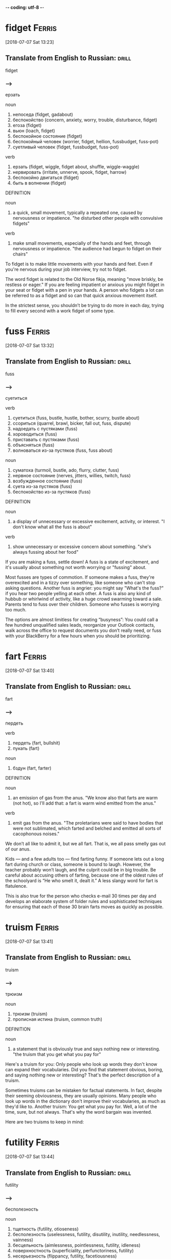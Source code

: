 -*- coding: utf-8 -*-

* fidget                                                             :Ferris:
[2018-07-07 Sat 13:23]

** Translate from English to Russian:                                 :drill:
   :PROPERTIES:
   :ID:       1062d00d-912c-4d28-bf3c-409cf2cb83d1
   :END:

 fidget

*** --->
  ерзать

  noun
   1. непоседа (fidget, gadabout)
   2. беспокойство (concern, anxiety, worry, trouble, disturbance, fidget)
   3. егоза (fidget)
   4. вьюн (loach, fidget)
   5. беспокойное состояние (fidget)
   6. беспокойный человек (worrier, fidget, hellion, fussbudget, fuss-pot)
   7. суетливый человек (fidget, fussbudget, fuss-pot)

  verb
   1. ерзать (fidget, wiggle, fidget about, shuffle, wiggle-waggle)
   2. нервировать (irritate, unnerve, spook, fidget, harrow)
   3. беспокойно двигаться (fidget)
   4. быть в волнении (fidget)

  DEFINITION

  noun
   1. a quick, small movement, typically a repeated one, caused by nervousness or impatience.
      "he disturbed other people with convulsive fidgets"

  verb
   1. make small movements, especially of the hands and feet, through nervousness or impatience.
      "the audience had begun to fidget on their chairs"


  To fidget is to make little movements with your hands and feet. Even
  if you're nervous during your job interview, try not to fidget.

  The word fidget is related to the Old Norse fikja, meaning "move
  briskly, be restless or eager." If you are feeling impatient or
  anxious you might fidget in your seat or fidget with a pen in your
  hands. A person who fidgets a lot can be referred to as a fidget and
  so can that quick anxious movement itself.

  In the strictest sense, you shouldn’t be trying to do more in each day,
  trying to fill every second with a work fidget of some type.

* fuss :Ferris:
[2018-07-07 Sat 13:32]

** Translate from English to Russian:                                 :drill:
   :PROPERTIES:
   :ID:       7ee99bda-73fe-4f51-991d-456413147b75
   :END:

 fuss

*** --->
  суетиться

  verb
   1. суетиться (fuss, bustle, hustle, bother, scurry, bustle about)
   2. ссориться (quarrel, brawl, bicker, fall out, fuss, dispute)
   3. надоедать с пустяками (fuss)
   4. хороводиться (fuss)
   5. приставать с пустяками (fuss)
   6. объясняться (fuss)
   7. волноваться из-за пустяков (fuss, fuss about)

  noun
   1. суматоха (turmoil, bustle, ado, flurry, clutter, fuss)
   2. нервное состояние (nerves, jitters, willies, twitch, fuss)
   3. возбужденное состояние (fuss)
   4. суета из-за пустяков (fuss)
   5. беспокойство из-за пустяков (fuss)

  DEFINITION

  noun
   1. a display of unnecessary or excessive excitement, activity, or interest.
      "I don't know what all the fuss is about"

  verb
   1. show unnecessary or excessive concern about something.
      "she's always fussing about her food"


  If you are making a fuss, settle down! A fuss is a state of
  excitement, and it's usually about something not worth worrying or
  "fussing" about.

  Most fusses are types of commotion. If someone makes a fuss, they're
  overexcited and in a tizzy over something, like someone who can't stop
  asking questions. Another fuss is angrier: you might say "What's the
  fuss?" if you hear two people yelling at each other. A fuss is also
  any kind of hubbub or whirlwind of activity, like a huge crowd
  swarming toward a sale. Parents tend to fuss over their children.
  Someone who fusses is worrying too much.

  The options are almost limitless for creating “busyness”: You could
  call a few hundred unqualified sales leads, reorganize your Outlook
  contacts, walk across the office to request documents you don’t really
  need, or fuss with your BlackBerry for a few hours when you should be
  prioritizing.

* fart                                                               :Ferris:
[2018-07-07 Sat 13:40]

** Translate from English to Russian:                                 :drill:
   :PROPERTIES:
   :ID:       93385a90-b063-4747-b358-432ee979ca96
   :END:

 fart

*** --->
  пердеть

  verb
   1. пердеть (fart, bullshit)
   2. пукать (fart)

  noun
   1. бздун (fart, farter)

  DEFINITION

  noun
   1. an emission of gas from the anus.
      "We know also that farts are warm (not hot), so I'll add that: a fart is warm wind emitted from the anus."

  verb
   1. emit gas from the anus.
      "The proletarians were said to have bodies that were not sublimated, which farted and belched and emitted all sorts of cacophonous noises."


  We don’t all like to admit it, but we all fart. That is, we all pass
  smelly gas out of our anus.

  Kids — and a few adults too — find farting funny. If someone lets out
  a long fart during church or class, someone is bound to laugh.
  However, the teacher probably won’t laugh, and the culprit could be in
  big trouble. Be careful about accusing others of farting, because one
  of the oldest rules of the schoolyard is “He who smelt it, dealt it.”
  A less slangy word for fart is flatulence.

  This is also true for the person who checks e-mail 30 times per day and
  develops an elaborate system of folder rules and sophisticated techniques
  for ensuring that each of those 30 brain farts moves as quickly as
  possible.

* truism                                                             :Ferris:
[2018-07-07 Sat 13:41]

** Translate from English to Russian:                                 :drill:
   :PROPERTIES:
   :ID:       f6a93fa0-59d6-4e5f-abd3-fea9613d62e2
   :END:

 truism

*** --->
  трюизм

  noun
   1. трюизм (truism)
   2. прописная истина (truism, common truth)

  DEFINITION

  noun
   1. a statement that is obviously true and says nothing new or interesting.
      "the truism that you get what you pay for"


  Here's a truism for you: Only people who look up words they don't know
  can expand their vocabularies. Did you find that statement obvious,
  boring, and saying nothing new or interesting? That's the perfect
  description of a truism.

  Sometimes truisms can be mistaken for factual statements. In fact,
  despite their seeming obviousness, they are usually opinions. Many
  people who look up words in the dictionary don't improve their
  vocabularies, as much as they'd like to. Another truism: You get what
  you pay for. Well, a lot of the time, sure, but not always. That's why
  the word bargain was invented.

  Here are two truisms to keep in mind:

* futility                                                           :Ferris:
[2018-07-07 Sat 13:44]

** Translate from English to Russian:                                 :drill:
   :PROPERTIES:
   :ID:       39dfdba9-c811-44ba-a14b-18825254aab6
   :END:

 futility

*** --->
  бесполезность

  noun
   1. тщетность (futility, otioseness)
   2. бесполезность (uselessness, futility, disutility, inutility, needlessness, vainness)
   3. бесцельность (aimlessness, pointlessness, futility, idleness)
   4. поверхностность (superficiality, perfunctoriness, futility)
   5. несерьезность (flippancy, futility, facetiousness)

  DEFINITION

  noun
   1. pointlessness or uselessness.
      "the horror and futility of war"


  When you can’t see the point in even trying, that’s the feeling of
  futility, the sense that no matter how much you work at it, nothing
  good will happen, so you might as well give up.

  What’s the point? That’s the question asked by anyone who senses the
  futility of something. The futility of war makes soldiers put down
  their weapons, and your father’s strict rules makes any protest an act
  of futility. The root word is the Latin futilis, which literally means
  “leaky.” Imagine pouring lemonade into a cup that has no bottom. No
  matter how long you pour, you’ll never get a sip because of that leaky
  cup. Ah, the futility!

  Pareto and His Garden: 80/20 and Freedom from Futility

* wily :Ferris:
[2018-07-07 Sat 13:47]

** Translate from English to Russian:                                 :drill:
   :PROPERTIES:
   :ID:       f09a19bb-6235-4380-902e-039a54d625cc
   :END:

 wily

*** --->
  коварный

  adjective
   1. хитрый (cunning, tricky, sly, artful, crafty, wily)
   2. коварный (insidious, treacherous, cunning, crafty, wily, scheming)
   3. лукавый (sly, wily, arch, quizzical, gamine, pawky)

  DEFINITION

  adjective
   1. skilled at gaining an advantage, especially deceitfully.
      "his wily opponents"


  Did you fall for that wily door to door salesman's pitch? He must be
  very slick and tricky to have convinced you to buy a set of new tires,
  considering you don't have a car.

  How can you remember the meaning of the adjective wily? Just think
  about the old Warner Brothers Looney Tunes cartoons. Their aptly named
  cartoon character, Wile E. Coyote, got his name from a clever play on
  words. Wile E. is supposed to be cunning, crafty, and clever — in
  other words, wily. Wile E. is all those things, but unfortunately he
  was usually bested by that pesky roadrunner anyway. Meep. Meep.

  Vilfredo Pareto was a wily and controversial economist-cum-sociologist
  who lived from 1848 to 1923.

* seminal :Ferris:
[2018-07-07 Sat 13:48]

** Translate from English to Russian:                                 :drill:
   SCHEDULED: <2018-08-20 Mon>
   :PROPERTIES:
   :ID:       b06bf73e-050d-4471-a61f-564d3a6c620e
   :DRILL_LAST_INTERVAL: 3.86
   :DRILL_REPEATS_SINCE_FAIL: 2
   :DRILL_TOTAL_REPEATS: 2
   :DRILL_FAILURE_COUNT: 1
   :DRILL_AVERAGE_QUALITY: 2.0
   :DRILL_EASE: 2.36
   :DRILL_LAST_QUALITY: 3
   :DRILL_LAST_REVIEWED: [2018-08-16 Thu 11:06]
   :END:

 seminal

*** --->
  плодотворный

  adjective
   1. семенной (seminal, spermatic)
   2. плодотворный (fruitful, productive, seminal, fructuous)
   3. зародышевый (embryonic, germinal, embryo, fetal, germinative,
      seminal)
   4. конструктивный (constructive, constructional, seminal,
      functional, constitutive, architectonic)
   5. сперматический (spermatic, seminal)

  DEFINITION

  adjective
   1. (of a work, event, moment, or figure) strongly influencing later
      developments. "his seminal work on chaos theory"
   2. of, relating to, or denoting semen. "The seminal plasma of
      mammals is a complex fluid, which serves as a carrier for the
      spermatozoa in their journey from the male testes to their
      target, the female uterus."


  Call something seminal when it's so original, so groundbreaking and
  awesome that it will influence everything that comes after it.
  Picasso produced more than a few seminal works of art, for example.

  Technically, seminal means something related to semen or seeds. But
  these days people more often use the word to describe something that
  plants the seed for creative growth. An innovative piece of music or
  literature, a fresh new idea, or an invention that changes
  everything could each be called seminal. Synonyms include critical,
  fundamental, original, and primary.

  His seminal work, Cours d’economie politique, included a then
  little-explored “law” of income distribution that would later bear
  his name: “Pareto’s Law” or the “Pareto Distribution,” in the last
  decade also popularly called the “80/20 Principle.”

* skewed                                                             :Ferris:
[2018-07-08 Sun 07:10]

** Translate from English to Russian:                                 :drill:
   :PROPERTIES:
   :ID:       32fcf4f6-dd86-41ae-9c2c-36258d62f635
   :END:

 skewed

*** --->
  перекос

  verb
   1. искажать (distort, misrepresent, deform, twist, corrupt, skew)
   2. уклоняться (dodge, skew, avoid, shrink, evade, deviate)
   3. отклоняться (deviate, digress, deflect, depart, diverge, wander)
   4. сворачивать в сторону (swerve, skew)
   5. перекашивать (distort, skew)
   6. располагать наискось (skew)
   7. сдвигать (shift, dislocate, skew)
   8. смещать (displace, remove, depose, dislodge, dislocate, translocate)
   9. отклонять (reject, dismiss, deflect, divert, turn down, turn away)
  10. смотреть искоса (squint, leer, skew)
  11. косить глазами (squint, skew)
  12. извращать (pervert, distort, skew, warp, sophisticate)

  DEFINITION

  verb
   1. suddenly change direction or position.
      "the car had skewed across the track"


  Something skewed is slanted or off-center in some way. A picture frame
  or viewpoint can be skewed.

  This is a word, like so many, that can apply to physical things or
  ideas. A painting on the wall is skewed if it's leaning to one side.
  Also, opinions are often skewed: this is another way of saying someone
  is biased. People often accuse news reports of being skewed toward one
  political viewpoint. A movie could be skewed toward one character more
  than the other. When you think of skewed, think of leaning and
  slanting of all sorts.

  The list is infinitely long and diverse, and the ratio is often skewed
  even more severely: 90/10, 95/5, and 99/1 are not uncommon, but the
  minimum ratio to seek is 80/20.
* mere :Ferris:
[2018-07-08 Sun 07:24]
** Translate from English to Russian:                                 :drill:
   :PROPERTIES:
   :ID:       d5e38ec8-d6ed-436f-96e1-e9768b15ad6b
   :END:

 mere
*** --->
  всего лишь

  adjective
   1. простой (plain, simple, ordinary, elementary, idle, mere)
   2. сущий (mere, sheer, very, arrant, regular, rank)
   3. не более чем (mere)
   4. чистый (clean, pure, net, clear, unadulterated, mere)
   5. явный (explicit, obvious, apparent, sheer, evident, mere)

  noun
   1. озеро (lake, loch, lough, mere, flood)
   2. пруд (pond, pool, impoundment, mere, laguna, stank)
   3. водное пространство (mere)

  DEFINITION

  adjective
   1. that is solely or no more or better than what is specified.
      "it happened a mere decade ago"

  noun
   1. a lake, pond, or arm of the sea.
      "Cecilia's surname Dela-mere puns ingeniously: over the sea, but also over the mere or lake."


  Mere means pure and simple, nothing more and nothing less. If the mere
  mention of someone's name makes you happy, then just hearing his name
  — and that alone — is enough to make you smile.

  Mere can have a little irony attached. If you introduce yourself as "a
  mere student," when you’re announcing your astounding invention,
  you're contrasting your lowly status with the enormity of your
  invention. This kind of mere comes from the Latin for "undiluted."
  Mere has a homograph — a completely different word that's spelled the
  same — and this mere means a lake or a pond. It’s related to the Dutch
  word meer — there’s lots of water in Holland.

  Out of more than 120 wholesale customers, a mere 5 were bringing in 95%
  of the revenue.

* cajoling :Ferris:
[2018-07-08 Sun 07:25]

** Translate from English to Russian:                                 :drill:
   :PROPERTIES:
   :ID:       ddd23fc4-3dbd-41ab-baa4-882940efcac4
   :END:

 cajoling

*** --->
  уговаривать

  verb
   1. задобрить (cajole, coax, wheedle)
   2. умасливать (cajole, butter up, soft-soap)
   3. обхаживать (cajole, nurse, wheedle)
   4. льстить (flatter, cajole, adulate, toady, compliment, please)

  DEFINITION

  verb
   1. persuade someone to do something by sustained coaxing or flattery.
      "he hoped to cajole her into selling the house"


  To cajole someone is to persuade them by using insincere compliments
  or promises. If you say "Please, pretty-please, I'll be your best
  friend," when asking for a stick of gum, you are cajoling the gum
  holder.

  The origin of this word is probably a blend of two French words
  meaning "to chatter like a jaybird" and "to lure into a cage." When
  you cajole that guy into lending you some money, picture him as the
  bird going into the cage. In fact, the word cajole may be associated
  with another French word meaning "to put in jail."

  I was spending 98% of my time chasing the remainder, as the
  aforementioned 5 ordered regularly without any follow-up calls,
  persuasion, or cajoling.

* plucking :Ferris:
[2018-07-08 Sun 12:40]

** Translate from English to Russian:                                 :drill:
   :PROPERTIES:
   :ID:       e036287d-2311-4269-b86f-0fd1626e9e78
   :END:

 plucking

*** --->
  выщипывание

  noun
   1. выщипывание (plucking)
   2. ощипывание (plucking, picking, pulling)
   3. сбор ягод (plucking)
   4. провал на экзамене (plowing, plucking, ploughing)
   5. ледниковое выпахивание (plucking)

  DEFINITION

  verb
   1. take hold of (something) and quickly remove it from its place; pick.
      "she plucked a blade of grass"
   2. quickly or suddenly remove someone from a dangerous or unpleasant situation.
      "the baby was plucked from a grim foster home"
   3. sound (a musical instrument or its strings) with one's finger or a plectrum.
      "I sat with the lute in my lap, trying to reach for forgotten notes as my fingers plucked the strings."


  To pluck is to pick or pull a single item out of many, like a flower
  or a hair. As a noun, pluck is energy or enthusiasm, even when things
  are looking grim.

  Don't pluck only the best cherries off the tree: that's
  cherry-picking! Before you cook a goose, you need to pluck its
  feathers. If it looks like your goose is cooked, however, then show
  some pluck, and figure out a way to save yourself. Some characters who
  are famous for showing pluck include the Artful Dodger, Little Orphan
  Annie, and Benji the dog. They all kept their chins up and kept on
  trying, even when things looked really dark.

  When a character from Shakespeare calls the world his oyster, that's
  his boastful way of saying that all the riches of the world are his
  for the taking, like plucking a pearl from an oyster shell.

* servitude :Ferris:
[2018-07-16 Mon 10:29]

** Translate from English to Russian:                                 :drill:
   :PROPERTIES:
   :ID:       92c5e35c-b550-4cf3-b59a-14296cb8876a
   :END:

 servitude

*** --->
  сервитут

  noun
   1. рабство (slavery, bondage, servitude, enslavement, captivity, serfdom)
   2. порабощение (enslavement, servitude, enthrallment, enthralment)
   3. отбытие наказания (servitude)

  DEFINITION

  noun
   1. the state of being a slave or completely subject to someone more powerful.
      "Her status as slave condemns her to a life of servitude , with little or no control over her future."


  If you're free-spirited you won't enjoy servitude, mainly because
  servitude means you have to answer to a master, like a servant does.

  Slavery, a brutal form of servitude, existed in the United States
  until the ratification of the Thirteenth Amendment in 1865. Before
  this, thousands upon thousands of African Americans were forced into
  servitude, where they were forced to perform labor for their masters.
  A key to remembering the meaning of servitude is the fact that it
  resembles servant.

  If your friend rear-ends you but doesn't have insurance, let him pay
  for the damage in servitude. Make him your personal assistant for a
  month!

  and 5:00 P.M., and since you’re trapped in the office for that period
  of servitude, you are compelled to create activities to fill that time.

* compel                                                             :Ferris:
[2018-07-16 Mon 10:30]

** Translate from English to Russian:                                 :drill:
   :PROPERTIES:
   :ID:       86722656-8864-4bed-9bc9-8c365fe1bfa6
   :END:

 compel

*** --->
  принуждать

  verb
   1. принуждать (compel, force, coerce, enforce, oblige, constrain)
   2. заставлять (force, make, cause, get, compel, lead)
   3. вынуждать (force, compel, necessitate, drive, constrain, enforce)
   4. добиваться (achieve, seek, get, obtain, press for, compel)
   5. подчинять (subordinate, submit, subject, subdue, subjugate, compel)

  DEFINITION

  verb
   1. force or oblige (someone) to do something.
      "a sense of duty compelled Harry to answer her questions"


  Compel means to force or drive someone to do something. Even if you
  don't like toast, when you visit the toast-eating natives of
  Shrintakook Island, you'll be compelled to eat it, or they will not
  trust you.

  You don't want to be compelled to go to a classical music concert if
  you'd rather listen to rap. School officials might be upset if a
  winter storm compels them to cancel classes, but you'd be okay with
  that. A compelling mystery forces you to pay attention because you
  want to find out "whodunit."

  and 5:00 P.M., and since you’re trapped in the office for that period
  of servitude, you are compelled to create activities to fill that time.

* imminent :Ferris:
[2018-07-16 Mon 10:38]

** Translate from English to Russian:                                 :drill:
   SCHEDULED: <2018-08-20 Mon>
   :PROPERTIES:
   :ID:       524ef909-0c5a-4779-be08-9a131bf34383
   :DRILL_LAST_INTERVAL: 3.86
   :DRILL_REPEATS_SINCE_FAIL: 2
   :DRILL_TOTAL_REPEATS: 2
   :DRILL_FAILURE_COUNT: 1
   :DRILL_AVERAGE_QUALITY: 2.0
   :DRILL_EASE: 2.36
   :DRILL_LAST_QUALITY: 3
   :DRILL_LAST_REVIEWED: [2018-08-16 Thu 11:08]
   :END:

 imminent

*** --->
  неизбежный

  adjective
   1. надвигающийся (oncoming, imminent, impendent)
   2. угрожающий (threatening, menacing, ominous, rampant, critical, imminent)
   3. близкий (close, near, intimate, familiar, nearby, imminent)
   4. грозящий (threatening, impending, imminent, impendent, fulminatory)
   5. нависший (imminent, beetling, threatening, beetle, low-browed)

  DEFINITION

  adjective
   1. about to happen.
      "they were in imminent danger of being swept away"
   2. overhanging.


  Something that is imminent is just about to happen: if you light a
  firecracker and then stick it down your pants, a very bad situation is
  imminent.

  Imminent is from Latin imminere "to overhang," and to say that
  something is imminent is to say that it is hanging over you and about
  to fall, in a metaphorical way. If you take your mom’s car and drive
  it into the mailbox, getting grounded is imminent. You don’t want that
  hanging over your head!

  It is the magic of the imminent deadline.

* bustle                                                             :Ferris:
[2018-07-16 Mon 10:45]

** Translate from English to Russian:                                 :drill:
   :PROPERTIES:
   :ID:       88782eca-bd5e-4ae4-9388-c2dba52f3dc4
   :END:

 bustle

*** --->
  суматоха

  noun
   1. суета (vanity, bustling, bustle, rush, scurry, stir)
   2. суматоха (turmoil, bustle, ado, flurry, clutter, tumult)
   3. турнюр (bustle, pad)

  verb
   1. суетиться (fuss, bustle, hustle, bother, scurry, bustle about)
   2. юлить (wriggle, bustle)
   3. тыкаться (knock, bustle)
   4. спешить (haste, hasten, push on, be in a hurry, speed, bustle)
   5. торопиться (rush, hurry, hasten, hurry up, haste, bustle)
   6. торопить (rush, hurry, hasten, hurry up, haste, bustle)

  DEFINITION

  noun
   1. excited activity and movement.
      "all the noise and the traffic and the bustle"
   2. a pad or frame worn under a skirt and puffing it out behind.
      "This staged cross-dressing was a great shock to audiences used to only seeing women on stage when they were hidden behind voluminous bustles , hoops and frills."

  verb
   1. move in an energetic or noisy manner.
      "people clutching clipboards bustled about"


  A flurry of activity and commotion is often referred to as bustle. If
  you want to see true bustle in action, just walk through Times Square
  in New York during lunch hour.

  If it's busy, energetic or moving about at a rapid pace, then it's
  bustling. Word historians think bustle might stem from an Old Norse
  word meaning "to prepare." However, it's probably easier to remember
  bustle by the synonym it's often used with — hustle, as in "the hustle
  and bustle of a big city."

  Love of bustle is not industry.

* plop                                                               :Ferris:
[2018-07-16 Mon 17:00]

** Translate from English to Russian:                                 :drill:
   SCHEDULED: <2018-08-20 Mon>
   :PROPERTIES:
   :ID:       4300255f-425c-4e89-bb20-44fe077bd077
   :DRILL_LAST_INTERVAL: 3.86
   :DRILL_REPEATS_SINCE_FAIL: 2
   :DRILL_TOTAL_REPEATS: 2
   :DRILL_FAILURE_COUNT: 1
   :DRILL_AVERAGE_QUALITY: 2.0
   :DRILL_EASE: 2.36
   :DRILL_LAST_QUALITY: 3
   :DRILL_LAST_REVIEWED: [2018-08-16 Thu 11:09]
   :END:

 plop

*** --->
  шлеп

  verb
   1. хлопнуть (pop, plop, bang, swat)
   2. хлопнуться (plop)
   3. шлепаться (plop, flop, splash, squash, thud, plunk)
   4. бултыхнуться (plop, splash)
   5. бултыхнуть (plop)

  adverb
   1. без всплеска (plop)
   2. внезапно (suddenly, abruptly, all of a sudden, all at once, pop, plop)

  noun
   1. падение в воду (plop)

  DEFINITION

  noun
   1. a short sound as of a small, solid object dropping into water
      without a splash. "The fly lands with a soft plop hardly
      breaking the water surface."

  verb
   1. fall or cause to fall with a plop. "the stone plopped into the
      pond"


  To plop is to drop something (or yourself) with a short sound. The
  sound itself is also a plop — like something landing in water
  without much of a splash.

  The sound of a plop is abrupt and hollow — you could also call it a
  plunk or a or a plonk. You might plop an ice cube in your glass of
  water, or watch a flock of bird plop themselves on the surface of a
  pond. Plop is imitative or onomatopoeic (it sounds like its
  meaning), and it first appeared in the 1820s after the brief
  popularity of the alternative word plap.

  Between my tenth and twelfth cupcakes, I plopped down on the couch
  to revel in the sugar high until the clock struck midnight and sent
  me back to my adultsville Sunday–Friday diet.

* guise :Ferris:
[2018-07-07 Sat 13:29]

** Translate from English to Russian:                                 :drill:
   SCHEDULED: <2018-08-20 Mon>
   :PROPERTIES:
   :ID:       94ba8e8f-32e0-45e8-bb0b-d460b1324bc0
   :DRILL_LAST_INTERVAL: 3.86
   :DRILL_REPEATS_SINCE_FAIL: 2
   :DRILL_TOTAL_REPEATS: 2
   :DRILL_FAILURE_COUNT: 1
   :DRILL_AVERAGE_QUALITY: 2.0
   :DRILL_EASE: 2.36
   :DRILL_LAST_QUALITY: 3
   :DRILL_LAST_REVIEWED: [2018-08-16 Thu 11:05]
   :END:

 guise

*** --->
    [gaɪz]
  личина

  noun
   1. облик (guise, image, shape, figure, physiognomy, person)
   2. личина (guise, mask, disguise, cloak, cover, likeness)
   3. маска (mask, guise, disguise, cover, visor, cloak)
   4. вид (view, kind, form, look, appearance, guise)
   5. предлог (pretext, excuse, preposition, guise, plea, cloak)
   6. наружность (appearance, outside, exterior, mien, semblance, guise)
   7. одеяние (apparel, garment, robe, dress, garb, guise)
   8. наряд (attire, garb, finery, detail, livery, guise)
   9. манера (manner, style, way, fashion, mannerism, guise)

  DEFINITION

  noun
   1. an external form, appearance, or manner of presentation,
      typically concealing the true nature of something. "he visited
      in the guise of an inspector"


  The noun guise refers to an outward appearance that conceals the
  true nature of someone or something. Your classmate might chat with
  you under the guise of friendship, but you know she's really just
  looking for juicy gossip.

  No doubt you’ve noticed the similarity between guise and disguise.
  Both involve the art of deception: it’s the methods that differ.
  Guise is about trying on new attitudes and mannerisms, such as
  speaking and acting in the guise of a native in a place where you
  are actually a tourist. Disguise involves hiding your real identity,
  disappearing in the new role.

  Being busy is most often used as a guise for avoiding the few
  critically important but uncomfortable actions.

* disguise :Ferris:
[2018-07-16 Mon 17:06]

** Translate from English to Russian:                                 :drill:
   :PROPERTIES:
   :ID:       45d43161-b7c5-4802-ab72-69491b0f58f5
   :END:

 disguise

*** --->
    [dɪs↗gaɪz]
  маскировать

  noun
   1. маскировка (disguise, camouflage, concealment, disguising, cloaking, screening)
   2. переодевание (disguise)
   3. сокрытие (concealment, hiding, cloaking, disguise, secretion)
   4. обман (deception, deceit, fraud, trick, hype, disguise)
   5. маска (mask, guise, disguise, cover, visor, cloak)
   6. обманчивая внешность (disguise)
   7. личина (guise, mask, disguise, cloak, cover, likeness)

  verb
   1. скрывать (hide, conceal, mask, cover, keep, disguise)
   2. маскировать (mask, camouflage, disguise, conceal, cloak, veil)
   3. переодевать (disguise)
   4. делать неузнаваемым (disguise, defeature)

  DEFINITION

  noun
   1. a means of altering one's appearance or concealing one's identity.
      "his bizarre disguise drew stares from fellow shoppers"

  verb
   1. give (someone or oneself) a different appearance in order to conceal one's identity.
      "he disguised himself as a girl"


  A disguise is something you put on so no one recognizes you. It also
  can be used as a verb. You can disguise yourself with a wig and
  mustache; that's a great disguise.

  Disguise can be used anytime you're talking about concealing or hiding
  something. Most of the time we think of a disguise as something you
  wear, but you can also disguise your feelings. Criminals might
  disguise their intentions. You can also use the word to describe
  something that seems to be one thing, but turns out to be another. You
  missed the plane, but then the plane crashed. That's a blessing in
  disguise.

  Dedication is often just meaningless work in disguise.

* sane :Ferris:
[2018-07-16 Mon 17:12]

** Translate from English to Russian:                                 :drill:
   :PROPERTIES:
   :ID:       f58f68be-9547-4888-a8f9-1ceb49dc430e
   :END:

 sane

*** --->
  в своем уме

  adjective
   1. здравомыслящий (sane, sensible, sober, clear-headed, judicious, sagacious)
   2. нормальный (normal, standard, regular, sane, ordinary, natural)
   3. разумный (reasonable, intelligent, sensible, rational, sane, understanding)
   4. в своем уме (sane)
   5. здравый (robust, sound, sensible, sane, sober, wholesome)

  DEFINITION

  adjective
   1. (of a person) of sound mind; not mad or mentally ill.
      "hard work kept me sane"


  A sane person doesn't have any screws loose — in other words, they're
  free of mental illness and in a reasonable state of mind.

  You probably know that the word insane means crazy. Well, the opposite
  of insane is sane — or not crazy. A sane person is of sound mind and
  is mentally healthy. Sane people have good judgment, are reasonable,
  and can tell the difference between what's real and imagined. Whenever
  someone commits a crime or does something totally outlandish, people
  usually wonder if they're sane or not.

  Used even once per month, this question alone can keep you sane and on
  track.

* ditto                                                              :Ferris:
[2018-07-16 Mon 17:21]

** Translate from English to Russian:                                 :drill:
   :PROPERTIES:
   :ID:       47225817-4e02-4da1-adaf-5c5f5a52e831
   :END:

 ditto

*** --->
  то же самое

  noun
   1. то же (same, ditto)
   2. такой же (ditto)
   3. столько же (ditto)
   4. точная копия (replica, carbon copy, dead ringer, ringer, counterpart, ditto)
   5. костюм из одного материала (suit of dittos, ditto)

  adverb
   1. таким же образом (the same way, same, so, just the same, do, ditto)

  verb
   1. делать повторения (ditto)

  DEFINITION

  noun
   1. used in accounts and lists to indicate that an item is repeated (often indicated by a ditto mark under the word or figure to be repeated).
   2. a similar thing; a duplicate.


  A ditto looks like a quotation mark — " — and it's used as you go down
  a list to indicate you're repeating whatever is above.

  If your jellies and jams all cost $2.00, you can write $2.00 just once
  with the first item on your price list and " in the price column next
  to each item listed below. You can also use the word ditto informally
  to describe repetition: "I can't believe you wore those shoes. Ditto
  that hat." You may recognize Ditto as the aptly named son of the comic
  strip characters Hi and Lois; he’s the twin brother of Dot.

  Ditto.

* uncanny :Ferris:
[2018-07-17 Tue 20:42]

** Translate from English to Russian:                                 :drill:
   SCHEDULED: <2018-08-20 Mon>
   :PROPERTIES:
   :ID:       6daa912c-749c-4e69-8f74-609d4fffcdfa
   :DRILL_LAST_INTERVAL: 3.86
   :DRILL_REPEATS_SINCE_FAIL: 2
   :DRILL_TOTAL_REPEATS: 3
   :DRILL_FAILURE_COUNT: 2
   :DRILL_AVERAGE_QUALITY: 2.0
   :DRILL_EASE: 2.36
   :DRILL_LAST_QUALITY: 3
   :DRILL_LAST_REVIEWED: [2018-08-16 Thu 11:09]
   :END:

 uncanny

*** --->
  сверхъестественный

  adjective
   1. сверхъестественный (supernatural, uncanny, weird, preternatural,
      eerie, miraculous)
   2. жуткий (eerie, spooky, scary, uncanny, eery, scarey)

  DEFINITION

  adjective
   1. strange or mysterious, especially in an unsettling way.
      "an uncanny feeling that she was being watched"


  If something is uncanny, it is so mysterious, strange, or unfamiliar
  that it seems supernatural. If you hear strange music echoing
  through your attic, you might refer to it as positively uncanny.

  You can also use uncanny to refer to something that is so remarkable
  that it is beyond what is natural: as in "uncanny abilities." This
  adjective was formed in English from the prefix un- "not" and canny
  "fortunate, safe." The current meaning of English canny is "careful
  and clever, especially in handling money."

  FROM THIS POINT forward, I’m going to propose that you develop an
  uncanny ability to be selectively ignorant.

* lieu :Ferris:
[2018-07-17 Tue 20:45]

** Translate from English to Russian:                                 :drill:
   :PROPERTIES:
   :ID:       d1c69c0f-5d17-4220-831d-1c8b8d35a24d
   :END:

 lieu

*** --->
  место

  noun
   1. место (place, site, space, spot, room, lieu)

  DEFINITION

  noun
   1. instead.
      "the company issued additional shares to shareholders in lieu of a cash dividend"


  To be in lieu of something is to replace it or substitute for it. A
  restaurant that's run out of clams might serve French onion soup in
  lieu of chowder.

  The word lieu originally comes from the Latin locus, meaning "place,"
  and its meaning has stayed true to its origins ever since. Though it
  does have a standalone definition, "the position or function formerly
  held by another," this noun is most commonly encountered in the phrase
  "in lieu of," which means, basically, "instead of."

  It gives you something new to ask the rest of the population in lieu
  of small talk: “Tell me, what’s new in the world?”

* crib :Ferris:
[2018-07-17 Tue 20:46]

** Translate from English to Russian:                                 :drill:
   :PROPERTIES:
   :ID:       beec494d-695c-4bc5-b64d-2b52dd7d523b
   :END:

 crib

*** --->
  детская кроватка

  noun
   1. детская кроватка (cot, crib)
   2. ясли (nursery, manger, crib)
   3. шпаргалка (crib, cabbage, trot, cab, pony)
   4. плагиат (plagiarism, crib, plagiary, rip-off)
   5. подстрочник (pony, crib, gloss, trot)
   6. хижина (hut, cabin, shack, cottage, crib, cot)
   7. дом (house, home, dwelling, door, premises, crib)
   8. кормушка (feeder, trough, manger, crib, rack, pork)
   9. стойло (stall, stable, box, bay, crib)
  10. небольшая комната (crib)
  11. квартира (apartment, flat, room, quarter, condominium, crib)
  12. магазин (store, shop, magazine, trade, depot, crib)
  13. верша для ловли лососей (crib)
  14. сруб крепи (crib)
  15. костровая крепь (chock, cog, crib)
  16. ларь (chest, bin, pocket, crib)
  17. закром (bin, hutch, crib)

  verb
   1. совершать плагиат (crib, lift)
   2. запирать (lock, shut, lock up, pawl, latch, crib)
   3. заключать в тесное помещение (crib)
   4. списать (copy, crib)
   5. красть (steal, swipe, thieve, glom, snitch, crib)
   6. воровать (steal, pilfer, thieve, mooch, plunder, crib)
   7. списывать тайком (crib)
   8. пользоваться шпаргалкой (cab, cabbage, crib)

  DEFINITION

  noun
   1. a young child's bed with barred or latticed sides.
      "Normally, the hospital beds for infants are big cribs , but the sides come down so you can examine the baby and take care of them."
   2. a translation of a text for use by students, especially in a surreptitious way.
      "an English crib of Caesar's Gallic Wars"
   3. an apartment or house.
      "Mary lives wiv him in a council crib ."
   4. a heavy timber framework used in foundations for a building or to line a mine shaft.
      "On the interior, the building was further divided into two cribs made of slats with an open work space in the middle of the building."

  verb
   1. copy (another person's work) illicitly or without acknowledgment.
      "he was doing an exam and didn't want anybody to crib the answers from him"
   2. restrain.
      "he had been so cabined, cribbed, and confined by office"


  A crib is a bed with high sides that babies sleep in. To crib is to
  cheat, like copying off someone else during an exam. How babyish!

  A crib is a small, cozy bed that has high sides known as slats. The
  slats keep the baby from falling out. To crib is different — it means
  to cheat, especially by copying or stealing information. If you stole
  an answer key to a test, you cribbed it. If you friend told you the
  answers to some homework, you cribbed the answers. Cribbing is
  dishonest.

  Using my crib notes approach to world affairs, I also retain more than
  someone who loses the forest for the trees in a sea of extraneous details.

* eschew                                                             :Ferris:
[2018-07-18 Wed 20:10]

** Translate from English to Russian:                                 :drill:
   :PROPERTIES:
   :ID:       2fcf006a-d43f-4818-b5d2-e3982af2eec7
   :END:

 eschew

*** --->
    [ɪs↗tʃʊ:]
  сторониться

  verb
   1. избегать (avoid, shun, escape, evade, steer clear of, eschew)
   2. сторониться (eschew, avoid, steer clear of)
   3. воздерживаться от (eschew, keep from)
   4. остерегаться (beware, shun, watch out, guard, keep away, eschew)

  DEFINITION

  verb
   1. deliberately avoid using; abstain from.
      "he appealed to the crowd to eschew violence"


  If you eschew something, you deliberately avoid it. If you live the
  bohemian life in the city, then most likely you eschew the suburbs.

  Eschew comes from a word meaning dread, or shun. So to eschew
  something isn’t simply to avoid it, the way you would avoid walking in
  a puddle––it's stronger than that. You eschew things that you find
  morally or aesthetically wrong, or that you have chosen to find wrong.
  A dieter might eschew a chocolate sundae, not because he doesn’t like
  it, but because he’s afraid of what it will do to his waistline.

  Eschew what’s gone before and build your own lightweight distro

* palpitations :Ferris:
[2018-07-18 Wed 20:31]

** Translate from English to Russian:                                 :drill:
   :PROPERTIES:
   :ID:       5987682d-261a-497f-94db-9df2f074a101
   :END:

 palpitations

*** --->
  учащенное сердцебиение

  noun
   1. сердцебиение (palpitation, heartthrob, heartquake)
   2. трепет (trembling, thrill, awe, trepidation, tremor, flutter)
   3. сильное сердцебиение (palpitation)
   4. пальпитация (palpitation)
   5. трепетание (flutter, fibrillation, palpitation, flicker, throbbing, oscillation)
   6. пульсация (pulsation, ripple, pulse, throbbing, throb, beat)
   7. дрожь (shiver, trembling, tremble, shake, tremor, shudder)

  DEFINITION

  noun
   1. a noticeably rapid, strong, or irregular heartbeat due to agitation, exertion, or illness.
      "Most of the time, palpitations and irregular heartbeats are harmless."


  A palpitation is when your heart beats quickly and irregularly. It's
  also any kind of shaky, quivery motion.

  You know how your heart goes a mile a minute when you're excited? Then
  you've felt palpitations: that's when your heart beats fast and out of
  rhythm. Palpitations can be nothing serious or they could be signs of
  heart trouble. Also, a palpitation is any type of shaky motion, such
  as quivering or trembling. People with Parkinson's disorder have a lot
  of palpitations, and we all have palpitations — such as shaky hands —
  when we're nervous.

  If this gives you heart palpitations, speak with your immediate
  supervisor and propose to trial the approach for one to three days.

* meander :Ferris:
[2018-07-18 Wed 20:38]

** Translate from English to Russian:                                 :drill:
   :PROPERTIES:
   :ID:       3e2c3fd6-d422-44b7-9105-866c588c0231
   :END:

 meander

*** --->
  меандр

  noun
   1. меандр (meander)
   2. изгиб (bend, curve, curvature, bent, flexure, meander)
   3. извилина дороги (meander)

  verb
   1. извиваться (wriggle, squirm, coil, meander, serpentine, wiggle)
   2. бродить без цели (meander, ramble, meander along, slosh)
   3. змеиться (snake, meander)

  DEFINITION

  verb
   1. (of a river or road) follow a winding course.
      "a river that meandered gently through a meadow"

  noun
   1. a winding curve or bend of a river or road.
      "the river flows in sweeping meanders"


  To meander means to wander aimlessly on a winding roundabout course.
  If you want some time to yourself after school, you might meander
  home, taking the time to window shop and look around.

  Meander comes from a river in modern-day Turkey, the Maiandros, which
  winds and wanders on its course. Today, a stream or a path meanders,
  as does a person who walks somewhere in a roundabout fashion. If your
  speech meanders, you don't keep to the point. It's hard to understand
  what your teacher is trying to impart if he keeps meandering off with
  anecdotes and digressions. Pronounce meander with three syllables not
  two — me-AN-der.

  If they meander or try to postpone for a later undefined call, reel
  them in and get them to come to the point.

* feign :Ferris:
[2018-07-19 Thu 20:47]

** Translate from English to Russian:                                 :drill:
   :PROPERTIES:
   :ID:       b54e38c6-062e-4e2f-9512-b9911f9ad295
   :END:

 feign

*** --->
  симулировать

  verb
   1. симулировать (simulate, pretend, feign, sham, assume, dissimulate)
   2. притворяться (pretend, act, feign, dissemble, play, sham)
   3. придумывать (invent, think, think up, think of, devise, feign)
   4. выдумывать (invent, think up, make up, dream up, fabricate, feign)

  DEFINITION

  verb
   1. pretend to be affected by (a feeling, state, or injury).
      "she feigned nervousness"


  For a more formal way to say pretend to or imitate, choose the verb
  feign. You might feign indifference when you hear about some gossip,
  but you're probably dying to know.

  Feign comes from the Latin fingere "to devise, fabricate." The word
  fiction comes from the same source, so if you feign something such as
  sleep, you give off the fiction that you are sleeping. This can be
  done to be polite but also to deceive such as when you feign an injury
  or the flu so you can stay home from school or work. You can also
  feign an accent, though some are better at this than others.

  If you have to, feign an urgent phone call.

* cubicle :Ferris:
[2018-07-19 Thu 20:49]

** Translate from English to Russian:                                 :drill:
   :PROPERTIES:
   :ID:       b43f442e-a8b7-478d-9e2c-32a211d804db
   :END:

 cubicle

*** --->
  кабинка

  noun
   1. одноместная больничная палата (cubicle)
   2. кабина на пляже (cubicle)
   3. небольшая комнатка (cubicle)

  DEFINITION

  noun
   1. a small partitioned-off area of a room, for example one containing a bed in a dwelling or one containing a desk in an office.
      "each cubicle is equipped with a PC and printer, and there are two fax machines in the east alcove"


  A cubicle is a small space partitioned off within a larger space for a
  particular purpose — usually reading or studying. Or just surfing the
  Internet.

  Cubicle comes from the Latin term for a monk's bedroom, cubiculum,
  which itself is from the word cubare, "to lie down." Back then a monk
  would probably share it with an illuminated manuscript and a Bible;
  nowadays the average worker drone has a computer and a bunch of
  Post-it notes. Still great for sleeping in, though, as long as you
  don't get caught.

  The cubicle is your temple—don’t permit casual visitors.

* seldom                                                             :Ferris:
[2018-07-19 Thu 20:52]

** Translate from English to Russian:                                 :drill:
   :PROPERTIES:
   :ID:       ee770dfd-a162-4a90-b51a-a1da9532e7aa
   :END:

 seldom

*** --->
  редко

  adverb
   1. редко (rarely, seldom, infrequently, on rare occasions)

  DEFINITION

  adverb
   1. not often; rarely.
      "Islay is seldom visited by tourists"

  adjective
   1. not common; infrequent.
      "a great but seldom pleasure"


  If you seldom see your grandmother because she lives far away, you
  might be grateful for the opportunity to visit her over the summer.
  Use the adjective seldom to refer to things that don't happen very
  often.

  A near synonym is rarely. Seldom is a Middle English word, from Old
  English seldum, a spelling alteration of seldan "strange, rare." In
  Old English, the spelling seldum came about by analogy with forms such
  as Old English hwilum "formerly, at one time," from hwil "time,
  while."

  Of course, the return seldom happens.

* falter                                                             :Ferris:
[2018-07-19 Thu 20:56]

** Translate from English to Russian:                                 :drill:
   :PROPERTIES:
   :ID:       2b4ef1f6-48ba-4fd5-952a-ef60a08f2633
   :END:

 falter

*** --->
  спотыкаться

  verb
   1. колебаться (hesitate, fluctuate, sway, oscillate, vibrate, falter)
   2. спотыкаться (stumble, falter, trip, hobble, blunder, reel)
   3. дрогнуть (falter, waver, flinch, quail, reel)
   4. запинаться (stammer, stumble, falter, stutter, hesitate, hem)
   5. шататься (stagger, totter, falter, reel, gad, mosey)
   6. действовать нерешительно (falter)
   7. замяться (falter, stumble)
   8. идти неуверенно (falter)
   9. говорить нерешительно (falter)
  10. говорить заикаясь (falter)

  DEFINITION

  verb
   1. start to lose strength or momentum.
      "her smile faltered and then faded"


  Falter means to hesitate, stumble, or waver, and everything from faith
  to voices can do it. So if you want to keep your bride or groom happy,
  it's best not to falter when it's your turn to say "I do."

  Experts may falter if you ask them where falter came from, because the
  origins are pretty unclear. But everyone agrees on the current
  meaning: someone who falters is unsteady, wobbly, or unsure. You might
  falter while reciting a poem if you forget some of the lines, or
  falter crossing a rickety rope bridge when fear gets the most of you.
  But you certainly won't falter when someone asks you the meaning of
  this word.

  Time Consumers: Batch and Do Not Falter

